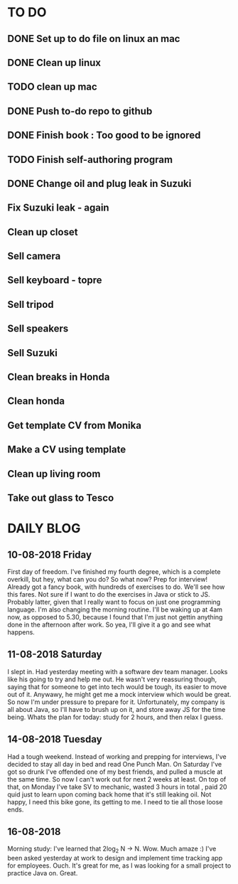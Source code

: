 * TO DO
** DONE Set up to do file on linux an mac
** DONE Clean up linux
** TODO clean up mac
** DONE Push to-do repo to github
** DONE Finish book : Too good to be ignored
** TODO Finish self-authoring program
** DONE Change oil and plug leak in Suzuki
** Fix Suzuki leak - again
** Clean up closet 
** Sell camera
** Sell keyboard - topre
** Sell tripod
** Sell speakers
** Sell Suzuki
** Clean breaks in Honda
** Clean honda
** Get template CV from Monika
** Make a CV using template
** Clean up living room
** Take out glass to Tesco
  
* DAILY BLOG
** 10-08-2018 Friday
First day of freedom. I've finished my fourth degree, which is a complete overkill, but hey, what can you do? 
So what now? Prep for interview! Already got a fancy book, with hundreds of exercises to do. We'll see how this 
fares. Not sure if I want to do the exercises in Java or stick to JS. Probably latter, given that I really want 
to focus on just one programming language. I'm also changing the morning routine. I'll be waking up at 4am now,
as opposed to 5.30, because I found that I'm just not gettin anything done in the afternoon after work. So yea,
I'll give it a go and see what happens. 

** 11-08-2018 Saturday
I slept in. Had yesterday meeting with a software dev team manager. Looks like his going to try and help me out.
He wasn't very reassuring though, saying that for someone to get into tech would be tough, its easier to move out
of it. Anywawy, he might get me a mock interview which would be great. So now I'm under pressure to prepare for it.
Unfortunately, my company is all about Java, so I'll have to brush up on it, and store away JS for the time being.
Whats the plan for today: study for 2 hours, and then relax I guess. 

** 14-08-2018 Tuesday
Had a tough weekend. Instead of working and prepping for interviews, I've decided to stay all day in bed
and read One Punch Man. On Saturday I've got so drunk I've offended one of my best friends, and pulled a
muscle at the same time. So now I can't work out for next 2 weeks at least. On top of that, on Monday
I've take SV to mechanic, wasted 3 hours in total , paid 20 quid just to learn upon coming back home that 
it's still leaking oil. Not happy, I need this bike gone, its getting to me. I need to tie all those loose ends.
** 16-08-2018
Morning study: I've learned that 2log_2 N -> N. Wow. Much amaze :)
I've been asked yesterday at work to design and implement time tracking app for employees. Ouch. It's great
for me, as I was looking for a small project to practice Java on. Great.
